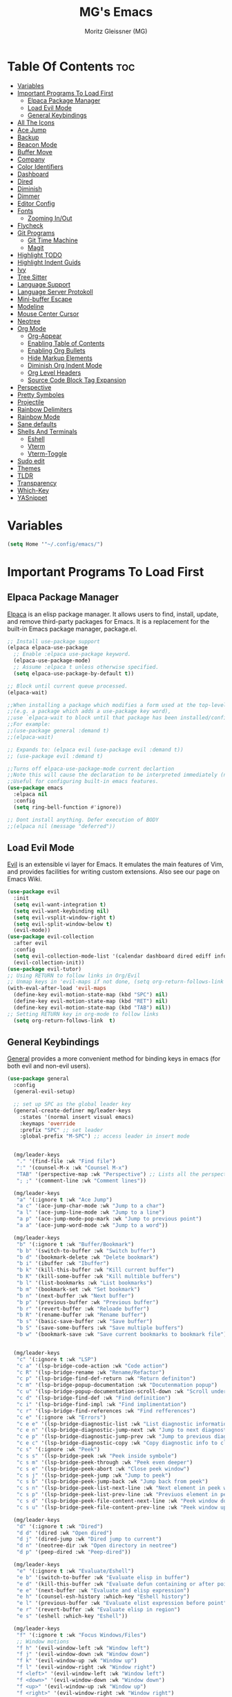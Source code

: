 #+title: MG's Emacs
#+author: Moritz Gleissner (MG)
#+description: Personal config that was build from the ground up
#+startup: showeverything
#+options: toc:2

* Table Of Contents :toc:
- [[#variables][Variables]]
- [[#important-programs-to-load-first][Important Programs To Load First]]
  - [[#elpaca-package-manager][Elpaca Package Manager]]
  - [[#load-evil-mode][Load Evil Mode]]
  - [[#general-keybindings][General Keybindings]]
- [[#all-the-icons][All The Icons]]
- [[#ace-jump][Ace Jump]]
- [[#backup][Backup]]
- [[#beacon-mode][Beacon Mode]]
- [[#buffer-move][Buffer Move]]
- [[#company][Company]]
- [[#color-identifiers][Color Identifiers]]
- [[#dashboard][Dashboard]]
- [[#dired][Dired]]
- [[#diminish][Diminish]]
- [[#dimmer][Dimmer]]
- [[#editor-config][Editor Config]]
- [[#fonts][Fonts]]
  - [[#zooming-inout][Zooming In/Out]]
- [[#flycheck][Flycheck]]
- [[#git-programs][Git Programs]]
  - [[#git-time-machine][Git Time Machine]]
  - [[#magit][Magit]]
- [[#highlight-todo][Highlight TODO]]
- [[#highlight-indent-guids][Highlight Indent Guids]]
- [[#ivy][Ivy]]
- [[#tree-sitter][Tree Sitter]]
- [[#language-support][Language Support]]
- [[#language-server-protokoll][Language Server Protokoll]]
- [[#mini-buffer-escape][Mini-buffer Escape]]
- [[#modeline][Modeline]]
- [[#mouse-center-cursor][Mouse Center Cursor]]
- [[#neotree][Neotree]]
- [[#org-mode][Org Mode]]
  - [[#org-appear][Org-Appear]]
  - [[#enabling-table-of-contents][Enabling Table of Contents]]
  - [[#enabling-org-bullets][Enabling Org Bullets]]
  - [[#hide-markup-elements][Hide Markup Elements]]
  - [[#diminish-org-indent-mode][Diminish Org Indent Mode]]
  - [[#org-level-headers][Org Level Headers]]
  - [[#source-code-block-tag-expansion][Source Code Block Tag Expansion]]
- [[#perspective][Perspective]]
- [[#pretty-symboles][Pretty Symboles]]
- [[#projectile][Projectile]]
- [[#rainbow-delimiters][Rainbow Delimiters]]
- [[#rainbow-mode][Rainbow Mode]]
- [[#sane-defaults][Sane defaults]]
- [[#shells-and-terminals][Shells And Terminals]]
  - [[#eshell][Eshell]]
  - [[#vterm][Vterm]]
  - [[#vterm-toggle][Vterm-Toggle]]
- [[#sudo-edit][Sudo edit]]
- [[#themes][Themes]]
- [[#tldr][TLDR]]
- [[#transparency][Transparency]]
- [[#which-key][Which-Key]]
- [[#yasnippet][YASnippet]]

* Variables
#+begin_src emacs-lisp
(setq Home '"~/.config/emacs/")
#+end_src

* Important Programs To Load First
** Elpaca Package Manager
[[https://github.com/progfolio/elpaca][Elpaca]] is an elisp package manager. It allows users to find, install, update, and remove third-party packages for Emacs. It is a replacement for the built-in Emacs package manager, package.el.

#+begin_src emacs-lisp
;; Install use-package support
(elpaca elpaca-use-package
  ;; Enable :elpaca use-package keyword.
  (elpaca-use-package-mode)
  ;; Assume :elpaca t unless otherwise specified.
  (setq elpaca-use-package-by-default t))

;; Block until current queue processed.
(elpaca-wait)

;;When installing a package which modifies a form used at the top-level
;;(e.g. a package which adds a use-package key word),
;;use `elpaca-wait to block until that package has been installed/configured.
;;For example:
;;(use-package general :demand t)
;;(elpaca-wait)

;; Expands to: (elpaca evil (use-package evil :demand t))
;; (use-package evil :demand t)

;;Turns off elpaca-use-package-mode current declartion
;;Note this will cause the declaration to be interpreted immediately (not deferred).
;;Useful for configuring built-in emacs features.
(use-package emacs
  :elpaca nil
  :config
  (setq ring-bell-function #'ignore))

;; Dont install anything. Defer execution of BODY
;;(elpaca nil (message "deferred"))
#+end_src
** Load Evil Mode
[[https://github.com/emacs-evil/evil][Evil]] is an extensible vi layer for Emacs. It emulates the main features of Vim, and provides facilities for writing custom extensions. Also see our page on Emacs Wiki.

#+begin_src emacs-lisp
(use-package evil
  :init
  (setq evil-want-integration t)
  (setq evil-want-keybinding nil)
  (setq evil-vsplit-window-right t)
  (setq evil-split-window-below t)
  (evil-mode))
(use-package evil-collection
  :after evil
  :config
  (setq evil-collection-mode-list '(calendar dashboard dired ediff info magit ibuffer))
  (evil-collection-init))
(use-package evil-tutor)
;; Using RETURN to follow links in Org/Evil
;; Unmap keys in 'evil-maps if not done, (setq org-return-follows-link t) will not work
(with-eval-after-load 'evil-maps
  (define-key evil-motion-state-map (kbd "SPC") nil)
  (define-key evil-motion-state-map (kbd "RET") nil)
  (define-key evil-motion-state-map (kbd "TAB") nil))
;; Setting RETURN key in org-mode to follow links
  (setq org-return-follows-link  t)
#+end_src

** General Keybindings
[[https://github.com/noctuid/general.el][General]] provides a more convenient method for binding keys in emacs (for both evil and non-evil users).

#+begin_src emacs-lisp
(use-package general
  :config
  (general-evil-setup)

  ;; set up SPC as the global leader key
  (general-create-definer mg/leader-keys
    :states '(normal insert visual emacs)
    :keymaps 'override
    :prefix "SPC" ;; set leader
    :global-prefix "M-SPC") ;; access leader in insert mode


  (mg/leader-keys
   "." '(find-file :wk "Find file")
   ":" '(counsel-M-x :wk "Counsel M-x")
   "TAB" '(perspective-map :wk "Perspective") ;; Lists all the perspective keybindings
   "; ;" '(comment-line :wk "Comment lines"))

  (mg/leader-keys
   "a" '(:ignore t :wk "Ace Jump")
   "a c" '(ace-jump-char-mode :wk "Jump to a char")
   "a l" '(ace-jump-line-mode :wk "Jump to a line")
   "a p" '(ace-jump-mode-pop-mark :wk "Jump to previous point")
   "a a" '(ace-jump-word-mode :wk "Jump to a word"))

  (mg/leader-keys
   "b" '(:ignore t :wk "Buffer/Bookmark")
   "b b" '(switch-to-buffer :wk "Switch buffer")
   "b d" '(bookmark-delete :wk "Delete bookmark")
   "b i" '(ibuffer :wk "Ibuffer")
   "b k" '(kill-this-buffer :wk "Kill current buffer")
   "b K" '(kill-some-buffer :wk "Kill multible buffers")
   "b l" '(list-bookmarks :wk "List bookmarks")
   "b m" '(bookmark-set :wk "Set bookmark")
   "b n" '(next-buffer :wk "Next buffer")
   "b p" '(previous-buffer :wk "Previous buffer")
   "b r" '(revert-buffer :wk "Reloade buffer")
   "b R" '(rename-buffer :wk "Rename buffer")
   "b s" '(basic-save-buffer :wk "Save buffer")
   "b S" '(save-some-buffers :wk "Save multiple buffers")
   "b w" '(bookmark-save :wk "Save current bookmarks to bookmark file"))


  (mg/leader-keys
   "c" '(:ignore t :wk "LSP")
   "c a" '(lsp-bridge-code-action :wk "Code action")
   "c R" '(lsp-bridge-rename :wk "Rename/Refactor")
   "c p" '(lsp-bridge-find-def-return :wk "Return definiton")
   "c m" '(lsp-bridge-popup-documentation :wk "Docutenmation popup")
   "c u" '(lsp-bridge-popup-documentation-scroll-down :wk "Scroll under current documentation popup")
   "c d" '(lsp-bridge-find-def :wk "Find definition")
   "c i" '(lsp-bridge-find-impl :wk "Find implimentation")
   "c r" '(lsp-bridge-find-references :wk "Find refferences")
   "c e" '(:ignore :wk "Errors")
   "c e e" '(lsp-bridge-diagnostic-list :wk "List diagnostic information")
   "c e n" '(lsp-bridge-diagnostic-jump-next :wk "Jump to next diagnostic position")
   "c e p" '(lsp-bridge-diagnostic-jump-prev :wk "Jump to previous diagnostic position")
   "c e c" '(lsp-bridge-diagnostic-copy :wk "Copy diagnostic info to clipboard")
   "c s" '(:ignore :wk "Peek")
   "c s s" '(lsp-bridge-peek :wk "Peek inside symbole")
   "c s m" '(lsp-bridge-peek-through :wk "Peek even deeper")
   "c s e" '(lsp-bridge-peek-abort :wk "Close peek window")
   "c s j" '(lsp-bridge-peek-jump :wk "Jump to peek")
   "c s b" '(lsp-bridge-peek-jump-back :wk "Jump back from peek")
   "c s n" '(lsp-bridge-peek-list-next-line :wk "Next element in peek window")
   "c s p" '(lsp-bridge-peek-list-prev-line :wk "Previuos element in peek window")
   "c s d" '(lsp-bridge-peek-file-content-next-line :wk "Peek window down")
   "c s u" '(lsp-bridge-peek-file-content-prev-line :wk "Peek window up"))

  (mg/leader-keys
   "d" '(:ignore t :wk "Dired")
   "d d" '(dired :wk "Open dired")
   "d j" '(dired-jump :wk "Dired jump to current")
   "d n" '(neotree-dir :wk "Open directory in neotree")
   "d p" '(peep-dired :wk "Peep-dired"))

  (mg/leader-keys
   "e" '(:ignore t :wk "Evaluate/Eshell")
   "e b" '(switch-to-buffer :wk "Evaluate elisp in buffer")
   "e d" '(kill-this-buffer :wk "Evaluate defun containing or after point")
   "e e" '(next-buffer :wk "Evaluate and elisp expression")
   "e h" '(counsel-esh-history :which-key "Eshell history")
   "e l" '(previous-buffer :wk "Evaluate elist expression before point")
   "e r" '(revert-buffer :wk "Evaluate elisp in region")
   "e s" '(eshell :which-key "Eshell"))

  (mg/leader-keys
   "f" '(:ignore t :wk "Focus Windows/Files")
   ;; Window motions
   "f h" '(evil-window-left :wk "Window left")
   "f j" '(evil-window-down :wk "Window down")
   "f k" '(evil-window-up :wk "Window up")
   "f l" '(evil-window-right :wk "Window right")
   "f <left>" '(evil-window-left :wk "Window left")
   "f <down>" '(evil-window-down :wk "Window down")
   "f <up>" '(evil-window-up :wk "Window up")
   "f <right>" '(evil-window-right :wk "Window right")
   ;; Files
   "f b" '((lambda () (interactive) 
	          (find-file (concat Home "vim-cheat-sheet.org"))) 
	        :wk "Open evil keybind cheat sheet")
   "f c" '((lambda () (interactive) 
	          (find-file (concat Home "config.org"))) 
	        :wk "Edit emacs config")
   "f d" '(find-grep-dired :wk "Search for string in files in DIR")
   "f e" '((lambda () (interactive)
              (dired Home)) 
            :wk "Open user-emacs-directory in dired")
   "f f" '(find-file :wk "Find file")
   "f g" '(counsel-grep-or-swiper :wk "Search for string current file")
   "f i" '((lambda () (interactive)
              (find-file (concat Home "init.el"))) 
            :wk "Open emacs init.el")
   "f s" '(counsel-locate :wk "Locate a file")
   "f r" '(counser-recentf :wk "Find recent files")
   "f u" '(sudo-edit-find-file :wk "Sudo find file")
   "f U" '(sudo-edit :wk "Sudo edit file"))

  (mg/leader-keys
   "g" '(:ignore t :wk "Git")
   "g /" '(magit-displatch :wk "Magit dispatch")
   "g ." '(magit-file-displatch :wk "Magit file dispatch")
   "g b" '(magit-branch-checkout :wk "Switch branch")
   "g c" '(:ignore t :wk "Create") 
   "g c b" '(magit-branch-and-checkout :wk "Create branch and checkout")
   "g c c" '(magit-commit-create :wk "Create commit")
   "g c f" '(magit-commit-fixup :wk "Create fixup commit")
   "g C" '(magit-clone :wk "Clone repo")
   "g f" '(:ignore t :wk "Find") 
   "g f c" '(magit-show-commit :wk "Show commit")
   "g f f" '(magit-find-file :wk "Magit find file")
   "g f g" '(magit-find-git-config-file :wk "Find gitconfig file")
   "g F" '(magit-fetch :wk "Git fetch")
   "g g" '(magit-status :wk "Magit status")
   "g i" '(magit-init :wk "Initialize git repo")
   "g l" '(magit-log-buffer-file :wk "Magit buffer log")
   "g r" '(vc-revert :wk "Git revert file")
   "g s" '(magit-stage-file :wk "Git stage file")
   "g t" '(git-timemachine :wk "Git time machine")
   "g u" '(magit-stage-file :wk "Git unstage file"))

  (mg/leader-keys
   "h" '(:ignore t :wk "Help")
   "h a" '(counsel-apropos :wk "Apropos")
   "h b" '(describe-bindings :wk "Describe bindings")
   "h c" '(describe-char :wk "Describe character under cursor")
   "h d" '(:ignore t :wk "Emacs documentation")
   "h d a" '(about-emacs :wk "About Emacs")
   "h d d" '(view-emacs-debugging :wk "View Emacs debugging")
   "h d f" '(view-emacs-FAQ :wk "View Emacs FAQ")
   "h d m" '(info-emacs-manual :wk "The Emacs manual")
   "h d n" '(view-emacs-news :wk "View Emacs news")
   "h d o" '(describe-distribution :wk "How to obtain Emacs")
   "h d p" '(view-emacs-problems :wk "View Emacs problems")
   "h d t" '(view-emacs-todo :wk "View Emacs todo")
   "h d w" '(describe-no-warranty :wk "Describe no warranty")
   "h e" '(view-echo-area-messages :wk "View echo area messages")
   "h f" '(describe-function :wk "Describe function")
   "h F" '(describe-face :wk "Describe face")
   "h g" '(describe-gnu-project :wk "Describe GNU Project")
   "h i" '(info :wk "Info")
   "h I" '(describe-input-method :wk "Describe input method")
   "h k" '(describe-key :wk "Describe key")
   "h l" '(view-lossage :wk "Display recent keystrokes and the commands run")
   "h L" '(describe-language-environment :wk "Describe language environment")
   "h m" '(describe-mode :wk "Describe mode")
   "h r" '(:ignore t :wk "Reload")
   "h r r" '((lambda () (interactive)
                (load-file (concat Home "init.el"))
                (ignore (elpaca-process-queues)))
              :wk "Reload emacs config")
   "h t" '(load-theme :wk "Load theme")
   "h v" '(describe-variable :wk "Describe variable")
   "h w" '(where-is :wk "Prints keybinding for command if set")
   "h x" '(describe-command :wk "Display full documentation for command"))

  (mg/leader-keys
   "m" '(:ignore t :wk "Move Windows/Org")
   ;; Move Windows
   "m h" '(buf-move-left :wk "Buffer move left")
   "m j" '(buf-move-down :wk "Buffer move down")
   "m k" '(buf-move-up :wk "Buffer move up")
   "m l" '(buf-move-right :wk "Buffer move right")
   "m <left>" '(buf-move-left :wk "Buffer move left")
   "m <down>" '(buf-move-down :wk "Buffer move down")
   "m <up>" '(buf-move-up :wk "Buffer move up")
   "m <right>" '(buf-move-right :wk "Buffer move right")
   ;; Org
   "m a" '(org-agenda :wk "Org agenda")
   "m B" '(org-babel-tangle :wk "Org babel tangle")
   "m d" '(:ignore t :wk "Date/deadline")
   "m d t" '(org-time-stamp :wk "Org time stamp")
   "m e" '(org-export-dispatch :wk "Org export dispatch")
   "m i" '(org-toggle-item :wk "Org toggle item")
   "m t" '(org-todo :wk "Org todo")
   "m T" '(org-todo-list :wk "Org todo list"))

  (mg/leader-keys
   "o" '(:ignore t :wk "Open")
   "o f" '(make-frame :wk "Open buffer in new frame")
   "o F" '(select-frame-by-name :wk "Select frame by name"))

  ;; projectile-command-map already has a ton of bindings 
  ;; set for us, so no need to specify each individually.
  (mg/leader-keys
   "p" '(projectile-command-map :wk "Projectile"))
  
  (mg/leader-keys
    "s" '(:ignore t :wk "Search/Snippets")
    "s c" '(yas-load-snippet-buffer-and-close :wk "Save the new created snippet")
    "s d" '(dictionary-search :wk "Search dictionary")
    "s m" '(man :wk "Man pages")
    "s n" '(yas-new-snippet :wk "Create a new snippet")
    "s s" '(ivy-yasnippet :wk "Searches and past's snippet")
    "s t" '(tldr :wk "Lookup TLDR docs for a command"))

  (mg/leader-keys
   "t" '(:ignore t :wk "Toggle")
   "t a" '(org-appear-mode :wk "Toggle rendered text to original form")
   "t e" '(eshell-toggle :wk "Toggle eshell")
   "t f" '(flycheck-mode :wk "Toggle flycheck")
   "t l" '(display-line-numbers-mode :wk "Toggle line numbers")
   "t n" '(neotree-toggle :wk "Toggle neotree file viewer")
   "t r" '(rainbow-mode :wk "Toggle rainbow mode")
   "t t" '(visual-line-mode :wk "Toggle truncated lines")
   "t v" '(vterm-toggle :wk "Toggle vtert"))

  (mg/leader-keys
   "w" '(:ignore t :wk "windows")
   ;; Window splits
   "w d" '(evil-window-delete :wk "Close window")
   "w n" '(evil-window-new :wk "New window")
   "w s" '(evil-window-split :wk "Horizontal split window")
   "w v" '(evil-window-vsplit :wk "Vertical split window")
   "w w" '(evil-window-next :wk "Goto next window"))
  )
#+end_src

* All The Icons
This is an icon set that can be used with dashboard, dired, ibuffer and other Emacs programs.

#+begin_src emacs-lisp
(use-package all-the-icons
  :ensure t
  :if (display-graphic-p))

(use-package all-the-icons-dired
  :hook (dired-mode . (lambda () (all-the-icons-dired-mode t))))
#+end_src

* Ace Jump
Ace jump mode is a minor mode of emacs, which help you to move the cursor within Emacs. You can move your cursor to ANY position ( across window and frame ) in emacs by using only 3 times key press.

#+begin_src emacs-lisp
(use-package ace-jump-mode)
#+end_src

* Backup
By default, Emacs creates automatic backups of files in their original directories, such "file.el" and the backup "file.el~".  This leads to a lot of clutter, so let's tell Emacs to put all backups that it creates in the =TRASH= directory.

#+begin_src emacs-lisp
(setq backup-directory-alist '((".*" . "~/Papierkorb/")))
#+end_src

* Beacon Mode
This is a global minor-mode to not lose your cursor ever again.
#+begin_src emacs-lisp
(use-package beacon
  :config 
  (beacon-mode 1))
#+end_src
* Buffer Move
Creating some functions to allow us to easily move windows (splits) around.  The following block of code was taken from buffer-move.el found on the EmacsWiki:
https://www.emacswiki.org/emacs/buffer-move.el

#+begin_src emacs-lisp
(require 'windmove)

;;;###autoload
(defun buf-move-up ()
  "Swap the current buffer and the buffer above the split.
If there is no split, ie now window above the current one, an
error is signaled."
;;  "Switches between the current buffer, and the buffer above the
;;  split, if possible."
  (interactive)
  (let* ((other-win (windmove-find-other-window 'up))
	 (buf-this-buf (window-buffer (selected-window))))
    (if (null other-win)
        (error "No window above this one")
      ;; swap top with this one
      (set-window-buffer (selected-window) (window-buffer other-win))
      ;; move this one to top
      (set-window-buffer other-win buf-this-buf)
      (select-window other-win))))

;;;###autoload
(defun buf-move-down ()
"Swap the current buffer and the buffer under the split.
If there is no split, ie now window under the current one, an
error is signaled."
  (interactive)
  (let* ((other-win (windmove-find-other-window 'down))
	 (buf-this-buf (window-buffer (selected-window))))
    (if (or (null other-win)
            (string-match "^ \\*Minibuf" (buffer-name (window-buffer other-win))))
        (error "No window under this one")
      ;; swap top with this one
      (set-window-buffer (selected-window) (window-buffer other-win))
      ;; move this one to top
      (set-window-buffer other-win buf-this-buf)
      (select-window other-win))))

;;;###autoload
(defun buf-move-left ()
"Swap the current buffer and the buffer on the left of the split.
If there is no split, ie now window on the left of the current
one, an error is signaled."
  (interactive)
  (let* ((other-win (windmove-find-other-window 'left))
	 (buf-this-buf (window-buffer (selected-window))))
    (if (null other-win)
        (error "No left split")
      ;; swap top with this one
      (set-window-buffer (selected-window) (window-buffer other-win))
      ;; move this one to top
      (set-window-buffer other-win buf-this-buf)
      (select-window other-win))))

;;;###autoload
(defun buf-move-right ()
"Swap the current buffer and the buffer on the right of the split.
If there is no split, ie now window on the right of the current
one, an error is signaled."
  (interactive)
  (let* ((other-win (windmove-find-other-window 'right))
	 (buf-this-buf (window-buffer (selected-window))))
    (if (null other-win)
        (error "No right split")
      ;; swap top with this one
      (set-window-buffer (selected-window) (window-buffer other-win))
      ;; move this one to top
      (set-window-buffer other-win buf-this-buf)
      (select-window other-win))))
#+end_src

* Company
[[https://company-mode.github.io/][Company]] is a text completion framework for Emacs. The name stands for "complete anything".  Completion will start automatically after you type a few letters. Use M-n and M-p to select, <return> to complete or <tab> to complete the common part.

#+begin_src emacs-lisp
;; (use-package company
;;   :defer 2
;;   :diminish
;;   :custom
;;   (company-begin-commands '(self-insert-command))
;;   (company-idle-delay .1)
;;   (company-minimum-prefix-length 2)
;;   (company-show-numbers t)
;;   (company-tooltip-align-annotations 't)
;;   (global-company-mode t))

;; (use-package company-box
;;   :after company
;;   :diminish
;;   :hook (company-mode . company-box-mode))
#+end_src

* Color Identifiers
#+begin_src emacs-lisp
(use-package color-identifiers-mode
  :hook (;; replace XXX-mode with concrete major-mode(e. g. python-mode)
         (prog-mode . color-identifiers-mode)
         (web-mode . color-identifiers-mode)
         (json-mode . color-identifiers-mode)
         (vue-mode . color-identifiers-mode)))
#+end_src
* Dashboard
An extensible emacs startup screen showing you what’s most important.

#+begin_src emacs-lisp
(use-package dashboard
  :elpaca t
  :config
  (add-hook 'elpaca-after-init-hook #'dashboard-insert-startupify-lists)
  (add-hook 'elpaca-after-init-hook #'dashboard-initialize)
  (dashboard-setup-startup-hook)
  (setq dashboard-banner-logo-title "Welcome to Emacs Dashboard"
	dashboard-startup-banner (concat Home "japan-logo-smaler.png")
	dashboard-center-content t
	dashboard-items '((recents  . 5)
                          (bookmarks . 5)
                          (projects . 5)
                          (agenda . 5)
                          (registers . 5))
	dashboard-icon-type 'all-the-icons
	dashboard-set-file-icons t
	dashboard-set-navigator t
	;; Format: "(icon title help action face prefix suffix)"
	dashboard-navigator-buttons
	`(;; line1
          ((,(all-the-icons-octicon "mark-github" :height 1.1 :v-adjust 0.0)
            "Homepage"
            "Browse homepage"
            (lambda (&rest _) (browse-url "https://github.com/Moerliy")))
           ("★" "Star" "Show stars" (lambda (&rest _) (browse-url "https://github.com/Moerliy?tab=stars")) warning)
           ("?" "" "?/h" #'show-help nil "<" ">")))
	dashboard-set-init-info t
	dashboard-projects-switch-function 'projectile-persp-switch-project
	dashboard-week-agenda t
	))
(setq initial-buffer-choice (lambda () (get-buffer-create "*dashboard*")))
#+end_src
* Dired
#+begin_src emacs-lisp
(use-package dired-open
  :config
  (setq dired-open-extensions '(("gif" . "sxiv")
                                ("jpg" . "sxiv")
                                ("png" . "sxiv")
                                ("mkv" . "mpv")
                                ("mp4" . "mpv"))))

(use-package peep-dired
  :after dired
  :hook (evil-normalize-keymaps . peep-dired-hook)
  :config
    (evil-define-key 'normal dired-mode-map (kbd "h") 'dired-up-directory)
    (evil-define-key 'normal dired-mode-map (kbd "<left>") 'dired-up-directory)
    (evil-define-key 'normal dired-mode-map (kbd "l") 'dired-open-file) ; use dired-find-file instead if not using dired-open package
    (evil-define-key 'normal dired-mode-map (kbd "<right>") 'dired-open-file) ; use dired-find-file instead if not using dired-open package
    (evil-define-key 'normal peep-dired-mode-map (kbd "j") 'peep-dired-next-file)
    (evil-define-key 'normal peep-dired-mode-map (kbd "<down>") 'peep-dired-next-file)
    (evil-define-key 'normal peep-dired-mode-map (kbd "k") 'peep-dired-prev-file)
    (evil-define-key 'normal peep-dired-mode-map (kbd "<up>") 'peep-dired-prev-file)
    (setq peep-dired-cleanup-on-disable t)
)

(add-hook 'peep-dired-hook 'evil-normalize-keymaps)
#+end_src

* Diminish
This package implements hiding or abbreviation of the modeline displays (lighters) of minor-modes.  With this package installed, you can add ':diminish' to any use-package block to hide that particular mode in the modeline.

#+begin_src emacs-lisp
(use-package diminish)
#+end_src

* Dimmer
This package provides a minor mode that indicates which buffer is currently active by dimming the faces in the other buffers. 
Doesn't works good with lsp-bridge
#+begin_src emacs-lisp
;; (use-package dimmer
;;   :config
;;   (dimmer-configure-which-key)
;;   (dimmer-mode t)
;;   (setq dimmer-fraction 0.25)
;;   (add-to-list 'dimmer-buffer-exclusion-regexps "^ \\*acm-buffer\\*$")
;;   (add-to-list 'dimmer-buffer-exclusion-regexps "^ \\*acm-doc-buffer\\*$")
;;   )
#+end_src

* Editor Config
EditorConfig helps maintain consistent coding styles for multiple developers working on the same project across various editors and IDEs.
#+begin_src emacs-lisp
(use-package editorconfig
  :ensure t
  :config
  (editorconfig-mode 1))
#+end_src

* Fonts
Defining the various fonts that Emacs will use.

#+begin_src emacs-lisp
(set-face-attribute 'default nil
  :font "JetBrains Mono"
  :height 110
  :weight 'medium)
(set-face-attribute 'variable-pitch nil
  :font "Ubuntu"
  :height 120
  :weight 'medium)
(set-face-attribute 'fixed-pitch nil
  :font "JetBrains Mono"
  :height 110
  :weight 'medium)
;; Makes commented text and keywords italics.
;; This is working in emacsclient but not emacs.
;; Your font must have an italic face available.
(set-face-attribute 'font-lock-comment-face nil
  :slant 'italic)
(set-face-attribute 'font-lock-keyword-face nil
  :slant 'italic)

;; This sets the default font on all graphical frames created after restarting Emacs.
;; Does the same thing as 'set-face-attribute default' above, but emacsclient fonts
;; are not right unless I also add this method of setting the default font.
(add-to-list 'default-frame-alist '(font . "JetBrains Mono-11"))

;; Uncomment the following line if line spacing needs adjusting.
(setq-default line-spacing 0.12)
#+end_src

** Zooming In/Out
You can use the bindings CTRL plus =/- for zooming in/out.  You can also use CTRL plus the mouse wheel for zooming in/out.

#+begin_src emacs-lisp
(global-set-key (kbd "C-+") 'text-scale-increase)
(global-set-key (kbd "C--") 'text-scale-decrease)
(global-set-key (kbd "<C-wheel-up>") 'text-scale-increase)
(global-set-key (kbd "<C-wheel-down>") 'text-scale-decrease)
#+end_src

* Flycheck
Install =luacheck= from your Linux distro's repositories for flycheck to work correctly with lua files.  Install =python-pylint= for flycheck to work with python files.  Haskell works with flycheck as long as =haskell-ghc= or =haskell-stack-ghc= is installed.  For more information on language support for flycheck, [[https://www.flycheck.org/en/latest/languages.html][read this]].

#+begin_src emacs-lisp
(use-package flycheck
  :ensure t
  :defer t
  :diminish
  :init (global-flycheck-mode))
#+end_src

* Git Programs
** Git Time Machine
[[https://github.com/emacsmirror/git-timemachine][git-timemachine]] is a program that allows you to move backwards and forwards through a file's commits.  'SPC g t' will open the time machine on a file if it is in a git repo.  Then, while in normal mode, you can use 'CTRL-j' and 'CTRL-k' to move backwards and forwards through the commits.


#+begin_src emacs-lisp
(use-package git-timemachine
  :after git-timemachine
  :hook (evil-normalize-keymaps . git-timemachine-hook)
  :config
    (evil-define-key 'normal git-timemachine-mode-map (kbd "C-j") 'git-timemachine-show-previous-revision)
    (evil-define-key 'normal git-timemachine-mode-map (kbd "C-k") 'git-timemachine-show-next-revision)
)
#+end_src

** Magit
[[https://magit.vc/manual/][Magit]] is a full-featured git client for Emacs.

#+begin_src emacs-lisp
(use-package magit
  :config
    (setq magit-display-buffer-function #'magit-display-buffer-fullframe-status-v1))
(use-package magit-todos)
#+end_src

* Highlight TODO
Adding highlights to TODO and related words.

#+begin_src emacs-lisp
(use-package hl-todo
  :hook ((org-mode . hl-todo-mode)
         (prog-mode . hl-todo-mode))
  :config
  (setq hl-todo-highlight-punctuation ":"
        hl-todo-keyword-faces
        `(("TODO"       warning bold)
          ("FIXME"      error bold)
          ("HACK"       font-lock-constant-face bold)
          ("REVIEW"     font-lock-keyword-face bold)
          ("NOTE"       success bold)
          ("DEPRECATED" font-lock-doc-face bold))))

#+end_src

* Highlight Indent Guids
This minor mode highlights indentation levels via font-lock. Indent widths are dynamically discovered, which means this correctly highlights in any mode, regardless of indent width, even in languages with non-uniform indentation such as Haskell.
#+begin_src emacs-lisp
(use-package highlight-indent-guides
  :hook ((prog-mode . highlight-indent-guides-mode))
  :config
  (setq highlight-indent-guides-method 'column
	highlight-indent-guides-responsive 'stack))
#+end_src

* Ivy
+ [[https://github.com/abo-abo/swiper][Ivy]], a generic completion mechanism for Emacs.
+ Counsel, a collection of Ivy-enhanced versions of common Emacs commands.
+ [[https://github.com/Yevgnen/ivy-rich][Ivy-rich]] allows us to add descriptions alongside the commands in M-x.

#+begin_src emacs-lisp
(use-package counsel
  :after ivy
  :config
    (counsel-mode)
    (setq ivy-initial-inputs-alist nil)) ;; removes starting ^ regex in M-x

(use-package ivy
  :bind
  ;; ivy-resume resumes the last Ivy-based completion.
  (("C-c C-r" . ivy-resume)
    ("C-x B" . ivy-switch-buffer-other-window))
  :custom
    (setq ivy-use-virtual-buffers t)
    (setq ivy-count-format "(%d/%d) ")
    (setq enable-recursive-minibuffers t)
  :config
    (ivy-mode))

(use-package all-the-icons-ivy-rich
  :ensure t
  :init (all-the-icons-ivy-rich-mode 1))

(use-package ivy-rich
  :after ivy
  :ensure t
  :init (ivy-rich-mode 1) ;; this gets us descriptions in M-x.
  :custom
  (ivy-virtual-abbreviate 'full
    ivy-rich-switch-buffer-align-virtual-buffer t
    ivy-rich-path-style 'abbrev)
  :config
  (ivy-set-display-transformer 'ivy-switch-buffer
                               'ivy-rich-switch-buffer-transformer))

#+end_src

* Tree Sitter
This [[https://www.masteringemacs.org/article/how-to-get-started-tree-sitter][article]] was pretty usefull
#+begin_src emacs-lisp
(use-package treesit-auto
  :config
  (global-treesit-auto-mode)
  (add-to-list 'auto-mode-alist '("\\.sh\\'" . bash-ts-mode)))
#+end_src

* Language Support
Emacs has built-in programming language modes for Lisp, Scheme, DSSSL, Ada, ASM, AWK, C, C++, Fortran, Icon, IDL (CORBA), IDLWAVE, Java, Javascript, M4, Makefiles, Metafont, Modula2, Object Pascal, Objective-C, Octave, Pascal, Perl, Pike, PostScript, Prolog, Python, Ruby, Simula, SQL, Tcl, Verilog, and VHDL.  Other languages will require you to install additional modes.

#+begin_src emacs-lisp
(use-package yaml-mode)
(use-package web-mode
  :config
  (add-to-list 'auto-mode-alist '("\\.vue\\'" . web-mode)))
(use-package json-mode)
(use-package typescript-mode)
(use-package lua-mode)
(use-package markdown-mode
  :ensure t
  :mode ("README\\.md\\'" . gfm-mode)
  :init (setq markdown-command "multimarkdown"))
;; (use-package vue-mode
;;   :mode "\\.vue\\'")
;;(setq lsp-volar-take-over-mode nil)  ;; uses typescript sever in ts files. Is performanec hungtey because two ls run in one vue project
#+end_src

* Language Server Protokoll
Client for Language Server Protocol (v3.14). lsp-mode aims to provide IDE-like experience by providing optional integration with the most popular Emacs packages like company, flycheck and projectile.
#+begin_src emacs-lisp
(use-package lsp-bridge
  :elpaca '(lsp-bridge :type git :host github :repo "manateelazycat/lsp-bridge"
            :files (:defaults "*.el" "*.py" "acm" "core" "langserver" "multiserver" "resources")
            :build (:not compile))
  :init
  (global-lsp-bridge-mode)
  :config
  (setq lsp-bridge-user-multiserver-dir (concat Home "lsp-multiserver-conf")
	lsp-bridge-find-def-select-in-open-windows t
	lsp-bridge-enable-hover-diagnostic t
	;; lsp-bridge-enable-auto-format-code t  ;; all files are all the time not saved and it breaks finding and switching buffers
	lsp-bridge-enable-org-babel t
	lsp-bridge-peek-file-content-height 16
	lsp-bridge-peek-scroll-margin 3
	acm-enable-tabnine nil
	acm-enable-codeium t
	acm-enable-copilot nil
	acm-enable-preview t
)
  ;; hides the modeline in lsp box buffers
  (add-to-list 'auto-mode-alist '("\\*acm-buffer*\\'" . hide-mode-line))
  (add-to-list 'auto-mode-alist '("\\*acm-doc-buffer*\\'" . hide-mode-line))
)


;; (use-package lsp-mode
;;   :init
;;   ;; set prefix for lsp-command-keymap (few alternatives - "C-l", "C-c l")
;;   (setq lsp-keymap-prefix "C-c l")
;;   :hook (;; replace XXX-mode with concrete major-mode(e. g. python-mode)
;;          ;;(prog-mode . lsp)
;;          (web-mode . lsp)
;;          (json-mode . lsp)
;;          (vue-mode . lsp)
;;          ;; if you want which-key integration
;;          (lsp-mode . lsp-enable-which-key-integration))
;;   :commands lsp)
;; (use-package lsp-ivy :commands lsp-ivy-workspace-symbol)
;; (use-package lsp-ui :commands lsp-ui-mode)
;; ;; The flycheck does not work in typescript, html and javascript blocks in vue-mode. How to fix that?
;; (with-eval-after-load 'lsp-mode
;;   (mapc #'lsp-flycheck-add-mode '(typescript-mode js-mode css-mode vue-html-mode)))
;; ;; performance changes
(setq read-process-output-max (* 1024 1024)) ;; 1mb
;; (setq lsp-idle-delay 0.500)  ;; This variable determines how often lsp-mode will refresh the highlights, lenses, links, etc while you type
(setq gc-cons-threshold 100000000)
#+end_src

* Mini-buffer Escape
By default, Emacs requires you to hit ESC three times to escape quit the minibuffer.

#+begin_src emacs-lisp
(global-set-key [escape] 'keyboard-escape-quit)
#+end_src

* Modeline
The modeline is the bottom status bar that appears in Emacs windows.  While you can create your own custom modeline, why go to the trouble when Doom Emacs already has a nice modeline package available.  For more information on what is available to configure in the Doom modeline, check out: [[https://github.com/seagle0128/doom-modeline][Doom Modeline]]

#+begin_src emacs-lisp
(use-package doom-modeline
  :ensure t
  :init (doom-modeline-mode 1)
  :config
  (setq doom-modeline-height 35      ;; sets modeline height
        doom-modeline-bar-width 5    ;; sets right bar width
	  doom-modeline-icon t         ;; Whether display icons in the mode-line
	  doom-modeline-major-mode-icon t  ;; Whether display the icon for `major-mode'
	  doom-modeline-major-mode-color-icon t
	  doom-modeline-buffer-state-icon t  ;; Whether display the icon for the buffer state
	  doom-modeline-buffer-modification-icon t  ;; Whether display the modification icon for the buffer
	  doom-modeline-time-icon t    ;; Whether display the time icon
	  doom-modeline-buffer-name t  ;; Whether display the buffer name
	  doom-modeline-buffer-encoding t  ;; Whether display the buffer encoding
	  doom-modeline-indent-info t  ;; Whether display the indentation information
	  doom-modeline-display-default-persp-name t  ;; If non nil the default perspective name is displayed in the mode-line
        doom-modeline-persp-name t   ;; adds perspective name to modeline
        doom-modeline-persp-icon t   ;; adds folder icon next to persp name
	  doom-modeline-lsp t          ;; Whether display the `lsp' state
	  doom-modeline-modal t        ;; Including `evil', `overwrite', `god', `ryo' and `xah-fly-keys', etc
	  doom-modeline-modal-icon t   ;; Including `evil', `overwrite', `god', `ryo' and `xah-fly-keys', etc
	  doom-modeline-modal-modern-icon t  ;; Whether display the modern icons for modals
	  doom-modeline-gnus t         ;; Whether display the gnus notifications
	  doom-modeline-gnus-timer 2   ;; Whether gnus should automatically be updated and how often (set to 0 or smaller than 0 to disable)
	  doom-modeline-time t         ;; Whether display the time
	  doom-modeline-env-version t  ;; Whether display the environment version
))
(use-package hide-mode-line)
#+end_src

* Mouse Center Cursor
Moves the page and not the cursor
#+begin_src emacs-lisp
(use-package centered-cursor-mode
  :demand
  :config
  ;; Optional, enables centered-cursor-mode in all buffers.
  (global-centered-cursor-mode)
  (setq ccm-recenter-at-end-of-file t))
#+end_src

* Neotree
Neotree is a file tree viewer.  When you open neotree, it jumps to the current file thanks to neo-smart-open.  The neo-window-fixed-size setting makes the neotree width be adjustable.  NeoTree provides following themes: classic, ascii, arrow, icons, and nerd.  Theme can be configed by setting "two" themes for neo-theme: one for the GUI and one for the terminal.  I like to use 'SPC t' for 'toggle' keybindings, so I have used 'SPC t n' for toggle-neotree.

| COMMAND        | DESCRIPTION               | KEYBINDING |
|----------------+---------------------------+------------|
| neotree-toggle | /Toggle neotree/            | SPC t n    |
| neotree- dir   | /Open directory in neotree/ | SPC d n    |

#+BEGIN_SRC emacs-lisp
(use-package neotree
  :after doom-themes
  :config
  (setq neo-smart-open nil
        neo-show-hidden-files t
        neo-window-width 40
        neo-window-fixed-size nil
        inhibit-compacting-font-caches t)
        ;; truncate long file names in neotree
        (add-hook 'neo-after-create-hook
           #'(lambda (_)
               (with-current-buffer (get-buffer neo-buffer-name)
                 (setq truncate-lines t)
                 (setq word-wrap nil)
                 (make-local-variable 'auto-hscroll-mode)
                 (setq auto-hscroll-mode nil)))))
#+end_src

* Org Mode

** Org-Appear
Org mode provides a way to toggle visibility of hidden elements such as emphasis markers, links, etc. by customizing specific variables

#+begin_src emacs-lisp
(use-package org-appear
  :hook (org-mode . org-appear-mode)
  :config
  (setq org-appear-autolinks t))
#+end_src


** Enabling Table of Contents
#+begin_src emacs-lisp
(use-package toc-org
    :commands toc-org-enable
    :init (add-hook 'org-mode-hook 'toc-org-enable))
#+end_src

** Enabling Org Bullets
Org-bullets gives us attractive bullets rather than asterisks.

#+begin_src emacs-lisp
(add-hook 'org-mode-hook 'org-indent-mode)
(use-package org-bullets)
(add-hook 'org-mode-hook (lambda () (org-bullets-mode 1)))
#+end_src

** Hide Markup Elements 
There are plenty structural markup elements in org-mode like *bold* or /italic/, but they are visible in the org-mode text, which is good, if the file is intended for export, and bad, if it is intended for semi-WYSIWYG editing. I want to hide these markup symbols, so the *bold* becomes bold, just like links hide their square brackets.
#+begin_src emacs-lisp
(setq org-hide-emphasis-markers t)
#+end_src

** Diminish Org Indent Mode
Removes "Ind" from showing in the modeline.

#+begin_src emacs-lisp
(eval-after-load 'org-indent '(diminish 'org-indent-mode))
#+end_src

** Org Level Headers
#+begin_src emacs-lisp
  (custom-set-faces
   '(org-level-1 ((t (:inherit outline-1 :height 1.7))))
   '(org-level-2 ((t (:inherit outline-2 :height 1.6))))
   '(org-level-3 ((t (:inherit outline-3 :height 1.5))))
   '(org-level-4 ((t (:inherit outline-4 :height 1.4))))
   '(org-level-5 ((t (:inherit outline-5 :height 1.3))))
   '(org-level-6 ((t (:inherit outline-5 :height 1.2))))
   '(org-level-7 ((t (:inherit outline-5 :height 1.1)))))
#+end_src

** Source Code Block Tag Expansion
Org-tempo is not a separate package but a module within org that can be enabled.  Org-tempo allows for '<s' followed by TAB to expand to a begin_src tag.  Other expansions available include:

| Typing the below + TAB | Expands to                              |
|------------------------+-----------------------------------------|
| <a                     | '#+BEGIN_EXPORT ascii' … '#+END_EXPORT  |
| <c                     | '#+BEGIN_CENTER' … '#+END_CENTER'       |
| <C                     | '#+BEGIN_COMMENT' … '#+END_COMMENT'     |
| <e                     | '#+BEGIN_EXAMPLE' … '#+END_EXAMPLE'     |
| <E                     | '#+BEGIN_EXPORT' … '#+END_EXPORT'       |
| <h                     | '#+BEGIN_EXPORT html' … '#+END_EXPORT'  |
| <l                     | '#+BEGIN_EXPORT latex' … '#+END_EXPORT' |
| <q                     | '#+BEGIN_QUOTE' … '#+END_QUOTE'         |
| <s                     | '#+BEGIN_SRC' … '#+END_SRC'             |
| <v                     | '#+BEGIN_VERSE' … '#+END_VERSE'         |

#+begin_src emacs-lisp
(require 'org-tempo)
#+end_src

* Perspective
[[https://github.com/nex3/perspective-el][Perspective]] provides multiple named workspaces (or "perspectives") in Emacs, similar to multiple desktops in window managers.  Each perspective has its own buffer list and its own window layout, along with some other isolated niceties, like the [[https://www.gnu.org/software/emacs/manual/html_node/emacs/Xref.html][xref]] ring.

#+begin_src emacs-lisp
(use-package perspective
  :custom
  ;; NOTE! I have also set 'SCP =' to open the perspective menu.
  ;; I'm only setting the additional binding because setting it
  ;; helps suppress an annoying warning message.
  (persp-mode-prefix-key (kbd "C-c M-p"))
  :init
  (persp-mode)
  :config
  ;; Sets a file to write to when we save states
  (setq persp-state-default-file "~/.config/emacs/sessions"))

;; This will group buffers by persp-name in ibuffer.
(add-hook 'ibuffer-hook
          (lambda ()
            (persp-ibuffer-set-filter-groups)
            (unless (eq ibuffer-sorting-mode 'alphabetic)
              (ibuffer-do-sort-by-alphabetic))))

;; Automatically save perspective states to file when Emacs exits.
(add-hook 'kill-emacs-hook #'persp-state-save)
#+end_src

* Pretty Symboles
Re-display parts of the Emacs buffer as pretty Unicode symbols. Highly configurable and extendable
#+begin_src emacs-lisp
;; Globally prettify symbols
(defun configure-prettify-symbols-alist ()
  "Set prettify symbols alist."
  (setq prettify-symbols-alist '(
				 ("lambda" . ?λ)
				 ("->" . ?→)
                                 ("=>" . ?⇒)
                                 ("/=" . ?≠)
                                 ("!=" . ?≠)
                                 ("==" . ?≡)
                                 ("<=" . ?≤)
                                 (">=" . ?≥)
                                 ("&&" . ?∧)
                                 ("||" . ?∨)
                                 ("not" . ?¬)
				 ))
(prettify-symbols-mode 1))
(add-hook 'prog-mode-hook 'configure-prettify-symbols-alist)
;; (add-hook 'org-mode-hook 'configure-prettify-symbols-alist)
#+end_src

* Projectile
[[https://github.com/bbatsov/projectile][Projectile]] is a project interaction library for Emacs.  It should be noted that many projectile commands do not work if you have set "fish" as the "shell-file-name" for Emacs.  I had initially set "fish" as the "shell-file-name" in the Vterm section of this config, but oddly enough I changed it to "bin/sh" and projectile now works as expected, and Vterm still uses "fish" because my default user "sh" on my Linux system is "fish".

#+begin_src emacs-lisp
(use-package projectile
  :config
  (projectile-mode 1)
  (setq projectile-switch-project-action 'projectile-find-file))
(use-package consult-projectile)
(use-package persp-projectile)
#+end_src

* Rainbow Delimiters
Adding rainbow coloring to parentheses.

#+begin_src emacs-lisp
(use-package rainbow-delimiters
  :hook ((prog-mode . rainbow-delimiters-mode)
         (clojure-mode . rainbow-delimiters-mode)))
#+end_src

* Rainbow Mode
Display the actual color as a background for any hex color value (ex. #ffffff).  The code block below enables rainbow-mode in all programming modes (prog-mode) as well as org-mode, which is why rainbow works in this document.

#+begin_src emacs-lisp
(use-package rainbow-mode
  :diminish
  :hook org-mode prog-mode)
#+end_src

* Sane defaults
The following settings are simple modes that are enabled (or disabled) so that Emacs functions more like you would expect a proper editor/IDE to function.

#+begin_src emacs-lisp
(setq warning-minimum-level :error)
(delete-selection-mode 1)    ;; You can select text and delete it by typing.
(electric-indent-mode -1)    ;; Turn off the weird indenting that Emacs does by default.
(electric-pair-mode 1)       ;; Turns on automatic parens pairing
;; The following prevents <> from auto-pairing when electric-pair-mode is on.
;; Otherwise, org-tempo is broken when you try to <s TAB...
(add-hook 'org-mode-hook (lambda ()
           (setq-local electric-pair-inhibit-predicate
                   `(lambda (c)
                  (if (char-equal c ?<) t (,electric-pair-inhibit-predicate c))))))
(global-auto-revert-mode t)  ;; Automatically show changes if the file has changed
(global-display-line-numbers-mode 1) ;; Display line numbers
(global-visual-line-mode t)  ;; Enable truncated lines
(menu-bar-mode -1)           ;; Disable the menu bar
(scroll-bar-mode -1)         ;; Disable the scroll bar
(tool-bar-mode -1)           ;; Disable the tool bar
(setq org-edit-src-content-indentation 0) ;; Set src block automatic indent to 0 instead of 2.
(setq mouse-wheel-scroll-amount '(3))  ;; faster scroll speed
(setq mouse-wheel-progressive-speed nil)  ;; no scroll exelleration
#+end_src

* Shells And Terminals
In my configs, all of my shells (bash, fish, zsh and the ESHELL) require my shell-color-scripts-git package to be installed.  On Arch Linux, you can install it from the AUR.  Otherwise, go to my shell-color-scripts repository on GitLab to get it.

** Eshell
Eshell is an Emacs 'shell' that is written in Elisp.

#+begin_src emacs-lisp
;;(use-package eshell-syntax-highlighting
;;  :after esh-mode
;;  :config
;;  (eshell-syntax-highlighting-global-mode +1))

;; eshell-syntax-highlighting -- adds fish/zsh-like syntax highlighting.
;; eshell-rc-script -- your profile for eshell; like a bashrc for eshell.
;; eshell-aliases-file -- sets an aliases file for the eshell.

;;(setq eshell-rc-script (concat user-emacs-directory "eshell/profile")
;;      eshell-aliases-file (concat user-emacs-directory "eshell/aliases")
;;      eshell-history-size 5000
;;      eshell-buffer-maximum-lines 5000
;;      eshell-hist-ignoredups t
;;      eshell-scroll-to-bottom-on-input t
;;      eshell-destroy-buffer-when-process-dies t
;;      eshell-visual-commands'("bash" "fish" "htop" "ssh" "top" "zsh"))
#+end_src

** Vterm
Vterm is a terminal emulator within Emacs.  The 'shell-file-name' setting sets the shell to be used in M-x shell, M-x term, M-x ansi-term and M-x vterm.  By default, the shell is set to 'fish' but could change it to 'bash' or 'zsh' if you prefer.

#+begin_src emacs-lisp
(use-package vterm
  :config
  (setq shell-file-name "/bin/bash"
      vterm-max-scrollback 5000))
#+end_src

** Vterm-Toggle
[[https://github.com/jixiuf/vterm-toggle][vterm-toggle]] toggles between the vterm buffer and whatever buffer you are editing.

#+begin_src emacs-lisp
(use-package vterm-toggle
  :after vterm
  :config
  (setq vterm-toggle-fullscreen-p nil)
  (setq vterm-toggle-scope 'project)
  (add-to-list 'display-buffer-alist
               '((lambda (buffer-or-name _)
                     (let ((buffer (get-buffer buffer-or-name)))
                       (with-current-buffer buffer
                         (or (equal major-mode 'vterm-mode)
                             (string-prefix-p vterm-buffer-name (buffer-name buffer))))))
                  (display-buffer-reuse-window display-buffer-at-bottom)
                  ;;(display-buffer-reuse-window display-buffer-in-direction)
                  ;;display-buffer-in-direction/direction/dedicated is added in emacs27
                  ;;(direction . bottom)
                  ;;(dedicated . t) ;dedicated is supported in emacs27
                  (reusable-frames . visible)
                  (window-height . 0.3))))
#+end_src

* Sudo edit
[[https://github.com/nflath/sudo-edit][sudo-edit]] gives us the ability to open files with sudo privileges or switch over to editing with sudo privileges if we initially opened the file without such privileges.

#+begin_src emacs-lisp
(use-package sudo-edit
  :config
    (mg/leader-keys
      "f s" '(sudo-edit-find-file :wk "Sudo find file")
      "f S" '(sudo-edit :wk "Sudo edit file")))
#+end_src

* Themes
A theme megapack for GNU Emacs, inspired by community favorites. Special attention is given for Doom Emacs and solaire-mode support, but will work fine anywhere else.

#+begin_src emacs-lisp
(use-package doom-themes
  :ensure t
  :config
  ;; Global settings (defaults)
  (setq doom-themes-enable-bold t    ; if nil, bold is universally disabled
    doom-themes-enable-italic t) ; if nil, italics is universally disabled
  (load-theme 'doom-one t)

  ;; Enable flashing mode-line on errors
  (doom-themes-visual-bell-config)
  ;; Enable custom neotree theme (all-the-icons must be installed!)
  (doom-themes-neotree-config)
  ;; or for treemacs users
  (setq doom-themes-treemacs-theme "doom-atom") ; use "doom-colors" for less minimal icon theme
  (doom-themes-treemacs-config)
  ;; Corrects (and improves) org-mode's native fontification.
  (doom-themes-org-config))
#+end_src

* TLDR

#+begin_src emacs-lisp
(use-package tldr)
#+end_src

* Transparency
With Emacs version 29, true transparency has been added.

#+begin_src emacs-lisp
(add-to-list 'default-frame-alist '(alpha-background . 90)) ; For all new frames henceforth

#+end_src
* Which-Key
[[https://github.com/justbur/emacs-which-key][Which-Key]] is a minor mode for Emacs that displays the key bindings following your currently entered incomplete command (a prefix) in a popup.

#+begin_src emacs-lisp
(use-package which-key
  :init
    (which-key-mode 1)
  :config
  (setq which-key-side-window-location 'bottom
	  which-key-sort-order #'which-key-key-order-alpha
	  which-key-sort-uppercase-first nil
	  which-key-add-column-padding 1
	  which-key-max-display-columns nil
	  which-key-min-display-lines 6
	  which-key-side-window-slot -10
	  which-key-side-window-max-height 0.25
	  which-key-idle-delay 0.35
	  which-key-max-description-length 25
	  which-key-allow-imprecise-window-fit nil
	  which-key-separator " → " ))
#+end_src

* YASnippet
Is a template system for Emacs. It allows you to type an abbreviation and automatically expand it into function templates. Bundled language templates include: C, C++, C#, Perl, Python, Ruby, SQL, LaTeX, HTML, CSS and more.
#+begin_src emacs-lisp
(use-package yasnippet
  :config
  (add-to-list 'yas-snippet-dirs (concat Home "snippets"))
  (yas-global-mode 1))
(use-package yasnippet-snippets
   :requires yasnippet)
(use-package ivy-yasnippet
  :requires yasnippet)
#+end_src
